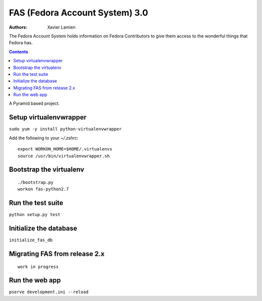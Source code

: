FAS (Fedora Account System) 3.0
===============================

:Authors:   Xavier Lamien

The Fedora Account System holds information on Fedora Contributors to give
them access to the wonderful things that Fedora has.

.. contents::

A Pyramid based project.


Setup virtualenvwrapper
-----------------------
``sudo yum -y install python-virtualenvwrapper``

Add the following to your `~/.zshrc`::

    export WORKON_HOME=$HOME/.virtualenvs
    source /usr/bin/virtualenvwrapper.sh

Bootstrap the virtualenv
------------------------
::

    ./bootstrap.py
    workon fas-python2.7

Run the test suite
------------------
``python setup.py test``

Initialize the database
-----------------------
``initialize_fas_db``

Migrating FAS from release 2.x
---------------------------------
::

    work in progress


Run the web app
---------------
``pserve development.ini --reload``




